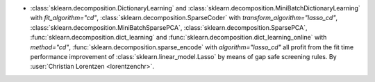- :class:`sklearn.decomposition.DictionaryLearning` and
  :class:`sklearn.decomposition.MiniBatchDictionaryLearning` with `fit_algorithm="cd"`,
  :class:`sklearn.decomposition.SparseCoder` with `transform_algorithm="lasso_cd"`,
  :class:`sklearn.decomposition.MiniBatchSparsePCA`,
  :class:`sklearn.decomposition.SparsePCA`,
  :func:`sklearn.decomposition.dict_learning` and
  :func:`sklearn.decomposition.dict_learning_online` with `method="cd"`,
  :func:`sklearn.decomposition.sparse_encode` with `algorithm="lasso_cd"`
  all profit from the fit time performance improvement of
  :class:`sklearn.linear_model.Lasso` by means of gap safe screening rules.
  By :user:`Christian Lorentzen <lorentzenchr>`.

